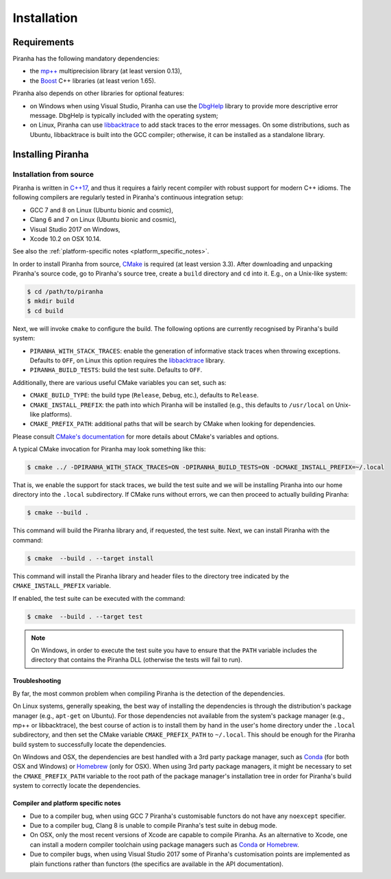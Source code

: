 .. _installation:

Installation
============

.. _requirements:

Requirements
------------

Piranha has the following mandatory dependencies:

* the `mp++ <https://bluescarni.github.io/mppp/>`_ multiprecision library (at least version 0.13),
* the `Boost <https://www.boost.org/>`_ C++ libraries (at least verion 1.65).

Piranha also depends on other libraries for optional features:

* on Windows when using Visual Studio, Piranha can use the
  `DbgHelp <https://docs.microsoft.com/en-us/windows/desktop/debug/debug-help-library>`_
  library to provide more descriptive error message. DbgHelp is typically
  included with the operating system;
* on Linux, Piranha can use `libbacktrace <https://github.com/ianlancetaylor/libbacktrace>`_
  to add stack traces to the error messages. On some distributions, such as
  Ubuntu, libbacktrace is built into the GCC compiler; otherwise, it can be
  installed as a standalone library.

Installing Piranha
------------------

Installation from source
^^^^^^^^^^^^^^^^^^^^^^^^

Piranha is written in `C++17 <https://en.wikipedia.org/wiki/C%2B%2B17>`_,
and thus it requires a fairly recent compiler with
robust support for modern C++ idioms. The following compilers are regularly
tested in Piranha's continuous integration setup:

* GCC 7 and 8 on Linux (Ubuntu bionic and cosmic),
* Clang 6 and 7 on Linux (Ubuntu bionic and cosmic),
* Visual Studio 2017 on Windows,
* Xcode 10.2 on OSX 10.14.

See also the :ref:`platform-specific notes <platform_specific_notes>`.

In order to install Piranha from source, `CMake <https://cmake.org/>`_ is
required (at least version 3.3). After downloading and unpacking Piranha's
source code, go to Piranha's
source tree, create a ``build`` directory and ``cd`` into it. E.g.,
on a Unix-like system:

.. code-block:: console

   $ cd /path/to/piranha
   $ mkdir build
   $ cd build

Next, we will invoke ``cmake`` to configure the build. The following options
are currently recognised by Piranha's build system:

* ``PIRANHA_WITH_STACK_TRACES``: enable the generation of informative
  stack traces when throwing exceptions. Defaults to ``OFF``, on Linux
  this option requires the `libbacktrace <https://github.com/ianlancetaylor/libbacktrace>`_
  library.
* ``PIRANHA_BUILD_TESTS``: build the test suite. Defaults to ``OFF``.

Additionally, there are various useful CMake variables you can set, such as:

* ``CMAKE_BUILD_TYPE``: the build type (``Release``, ``Debug``, etc.),
  defaults to ``Release``.
* ``CMAKE_INSTALL_PREFIX``: the path into which Piranha will be installed
  (e.g., this defaults to ``/usr/local`` on Unix-like platforms).
* ``CMAKE_PREFIX_PATH``: additional paths that will be search by CMake
  when looking for dependencies.

Please consult `CMake's documentation <https://cmake.org/cmake/help/latest/>`_
for more details about CMake's variables and options.

A typical CMake invocation for Piranha may look something like this:

.. code-block:: console

   $ cmake ../ -DPIRANHA_WITH_STACK_TRACES=ON -DPIRANHA_BUILD_TESTS=ON -DCMAKE_INSTALL_PREFIX=~/.local

That is, we enable the support for stack traces, we build the test suite and we
will be installing Piranha into our home directory into the ``.local``
subdirectory. If CMake runs without errors, we can then proceed to actually
building Piranha:

.. code-block:: console

   $ cmake --build .

This command will build the Piranha library and, if requested, the test suite.
Next, we can install Piranha with the command:

.. code-block:: console

   $ cmake  --build . --target install

This command will install the Piranha library and header files to
the directory tree indicated by the ``CMAKE_INSTALL_PREFIX`` variable.

If enabled, the test suite can be executed with the command:

.. code-block:: console

   $ cmake  --build . --target test

.. note::

   On Windows, in order to execute the test suite you have to ensure that the
   ``PATH`` variable includes the directory that contains the Piranha
   DLL (otherwise the tests will fail to run).

Troubleshooting
"""""""""""""""

By far, the most common problem when compiling Piranha is the detection
of the dependencies.

On Linux systems, generally speaking, the best way of installing the
dependencies is through the distribution's package manager
(e.g., ``apt-get`` on Ubuntu).
For those dependencies not available from the system's
package manager (e.g., mp++ or libbacktrace), the best course of action
is to install them by hand in the user's home directory under the
``.local`` subdirectory, and then set the CMake variable
``CMAKE_PREFIX_PATH`` to ``~/.local``. This should be enough for the
Piranha build system to successfully locate the dependencies.

On Windows and OSX, the dependencies are best handled with a 3rd party
package manager, such as `Conda <https://docs.conda.io/en/latest/>`_
(for both OSX and Windows) or `Homebrew <https://brew.sh/>`_ (only
for OSX). When using 3rd party package managers, it might be necessary
to set the ``CMAKE_PREFIX_PATH`` variable to the root path of the
package manager's installation tree in order
for Piranha's build system to correctly locate the dependencies.

.. _platform_specific_notes:

Compiler and platform specific notes
""""""""""""""""""""""""""""""""""""

* Due to a compiler bug, when using GCC 7 Piranha's customisable functors
  do not have any ``noexcept`` specifier.
* Due to a compiler bug, Clang 8 is unable to compile Piranha's test suite
  in debug mode.
* On OSX, only the most recent versions of Xcode are capable to compile Piranha.
  As an alternative to Xcode, one can install a modern compiler toolchain using
  package managers such as `Conda <https://docs.conda.io/en/latest/>`_ or
  `Homebrew <https://brew.sh/>`_.
* Due to compiler bugs, when using Visual Studio 2017 some of Piranha's
  customisation points are implemented as plain functions rather than
  functors (the specifics are available in the API documentation).

